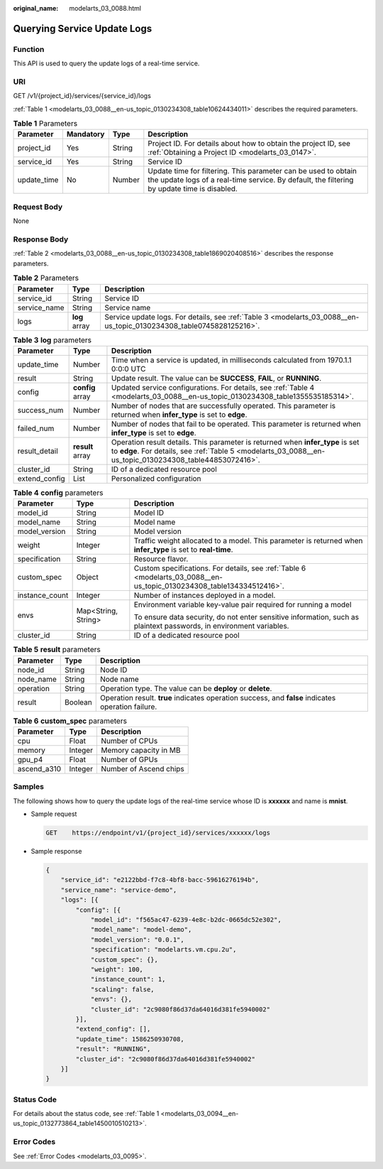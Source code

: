:original_name: modelarts_03_0088.html

.. _modelarts_03_0088:

Querying Service Update Logs
============================

Function
--------

This API is used to query the update logs of a real-time service.

URI
---

GET /v1/{project_id}/services/{service_id}/logs

:ref:`Table 1 <modelarts_03_0088__en-us_topic_0130234308_table10624434011>` describes the required parameters.

.. _modelarts_03_0088__en-us_topic_0130234308_table10624434011:

.. table:: **Table 1** Parameters

   +-------------+-----------+--------+---------------------------------------------------------------------------------------------------------------------------------------------------------------+
   | Parameter   | Mandatory | Type   | Description                                                                                                                                                   |
   +=============+===========+========+===============================================================================================================================================================+
   | project_id  | Yes       | String | Project ID. For details about how to obtain the project ID, see :ref:`Obtaining a Project ID <modelarts_03_0147>`.                                            |
   +-------------+-----------+--------+---------------------------------------------------------------------------------------------------------------------------------------------------------------+
   | service_id  | Yes       | String | Service ID                                                                                                                                                    |
   +-------------+-----------+--------+---------------------------------------------------------------------------------------------------------------------------------------------------------------+
   | update_time | No        | Number | Update time for filtering. This parameter can be used to obtain the update logs of a real-time service. By default, the filtering by update time is disabled. |
   +-------------+-----------+--------+---------------------------------------------------------------------------------------------------------------------------------------------------------------+

Request Body
------------

None

Response Body
-------------

:ref:`Table 2 <modelarts_03_0088__en-us_topic_0130234308_table1869020408516>` describes the response parameters.

.. _modelarts_03_0088__en-us_topic_0130234308_table1869020408516:

.. table:: **Table 2** Parameters

   +--------------+---------------+----------------------------------------------------------------------------------------------------------------------+
   | Parameter    | Type          | Description                                                                                                          |
   +==============+===============+======================================================================================================================+
   | service_id   | String        | Service ID                                                                                                           |
   +--------------+---------------+----------------------------------------------------------------------------------------------------------------------+
   | service_name | String        | Service name                                                                                                         |
   +--------------+---------------+----------------------------------------------------------------------------------------------------------------------+
   | logs         | **log** array | Service update logs. For details, see :ref:`Table 3 <modelarts_03_0088__en-us_topic_0130234308_table0745828125216>`. |
   +--------------+---------------+----------------------------------------------------------------------------------------------------------------------+

.. _modelarts_03_0088__en-us_topic_0130234308_table0745828125216:

.. table:: **Table 3** **log** parameters

   +---------------+------------------+--------------------------------------------------------------------------------------------------------------------------------------------------------------------------------------------+
   | Parameter     | Type             | Description                                                                                                                                                                                |
   +===============+==================+============================================================================================================================================================================================+
   | update_time   | Number           | Time when a service is updated, in milliseconds calculated from 1970.1.1 0:0:0 UTC                                                                                                         |
   +---------------+------------------+--------------------------------------------------------------------------------------------------------------------------------------------------------------------------------------------+
   | result        | String           | Update result. The value can be **SUCCESS**, **FAIL**, or **RUNNING**.                                                                                                                     |
   +---------------+------------------+--------------------------------------------------------------------------------------------------------------------------------------------------------------------------------------------+
   | config        | **config** array | Updated service configurations. For details, see :ref:`Table 4 <modelarts_03_0088__en-us_topic_0130234308_table1355535185314>`.                                                            |
   +---------------+------------------+--------------------------------------------------------------------------------------------------------------------------------------------------------------------------------------------+
   | success_num   | Number           | Number of nodes that are successfully operated. This parameter is returned when **infer_type** is set to **edge**.                                                                         |
   +---------------+------------------+--------------------------------------------------------------------------------------------------------------------------------------------------------------------------------------------+
   | failed_num    | Number           | Number of nodes that fail to be operated. This parameter is returned when **infer_type** is set to **edge**.                                                                               |
   +---------------+------------------+--------------------------------------------------------------------------------------------------------------------------------------------------------------------------------------------+
   | result_detail | **result** array | Operation result details. This parameter is returned when **infer_type** is set to **edge**. For details, see :ref:`Table 5 <modelarts_03_0088__en-us_topic_0130234308_table44853072416>`. |
   +---------------+------------------+--------------------------------------------------------------------------------------------------------------------------------------------------------------------------------------------+
   | cluster_id    | String           | ID of a dedicated resource pool                                                                                                                                                            |
   +---------------+------------------+--------------------------------------------------------------------------------------------------------------------------------------------------------------------------------------------+
   | extend_config | List             | Personalized configuration                                                                                                                                                                 |
   +---------------+------------------+--------------------------------------------------------------------------------------------------------------------------------------------------------------------------------------------+

.. _modelarts_03_0088__en-us_topic_0130234308_table1355535185314:

.. table:: **Table 4** **config** parameters

   +-----------------------+-----------------------+-----------------------------------------------------------------------------------------------------------------------+
   | Parameter             | Type                  | Description                                                                                                           |
   +=======================+=======================+=======================================================================================================================+
   | model_id              | String                | Model ID                                                                                                              |
   +-----------------------+-----------------------+-----------------------------------------------------------------------------------------------------------------------+
   | model_name            | String                | Model name                                                                                                            |
   +-----------------------+-----------------------+-----------------------------------------------------------------------------------------------------------------------+
   | model_version         | String                | Model version                                                                                                         |
   +-----------------------+-----------------------+-----------------------------------------------------------------------------------------------------------------------+
   | weight                | Integer               | Traffic weight allocated to a model. This parameter is returned when **infer_type** is set to **real-time**.          |
   +-----------------------+-----------------------+-----------------------------------------------------------------------------------------------------------------------+
   | specification         | String                | Resource flavor.                                                                                                      |
   +-----------------------+-----------------------+-----------------------------------------------------------------------------------------------------------------------+
   | custom_spec           | Object                | Custom specifications. For details, see :ref:`Table 6 <modelarts_03_0088__en-us_topic_0130234308_table134334512416>`. |
   +-----------------------+-----------------------+-----------------------------------------------------------------------------------------------------------------------+
   | instance_count        | Integer               | Number of instances deployed in a model.                                                                              |
   +-----------------------+-----------------------+-----------------------------------------------------------------------------------------------------------------------+
   | envs                  | Map<String, String>   | Environment variable key-value pair required for running a model                                                      |
   |                       |                       |                                                                                                                       |
   |                       |                       | To ensure data security, do not enter sensitive information, such as plaintext passwords, in environment variables.   |
   +-----------------------+-----------------------+-----------------------------------------------------------------------------------------------------------------------+
   | cluster_id            | String                | ID of a dedicated resource pool                                                                                       |
   +-----------------------+-----------------------+-----------------------------------------------------------------------------------------------------------------------+

.. _modelarts_03_0088__en-us_topic_0130234308_table44853072416:

.. table:: **Table 5** **result** parameters

   +-----------+---------+----------------------------------------------------------------------------------------------------+
   | Parameter | Type    | Description                                                                                        |
   +===========+=========+====================================================================================================+
   | node_id   | String  | Node ID                                                                                            |
   +-----------+---------+----------------------------------------------------------------------------------------------------+
   | node_name | String  | Node name                                                                                          |
   +-----------+---------+----------------------------------------------------------------------------------------------------+
   | operation | String  | Operation type. The value can be **deploy** or **delete**.                                         |
   +-----------+---------+----------------------------------------------------------------------------------------------------+
   | result    | Boolean | Operation result. **true** indicates operation success, and **false** indicates operation failure. |
   +-----------+---------+----------------------------------------------------------------------------------------------------+

.. _modelarts_03_0088__en-us_topic_0130234308_table134334512416:

.. table:: **Table 6** **custom_spec** parameters

   =========== ======= ======================
   Parameter   Type    Description
   =========== ======= ======================
   cpu         Float   Number of CPUs
   memory      Integer Memory capacity in MB
   gpu_p4      Float   Number of GPUs
   ascend_a310 Integer Number of Ascend chips
   =========== ======= ======================

Samples
-------

The following shows how to query the update logs of the real-time service whose ID is **xxxxxx** and name is **mnist**.

-  Sample request

   .. code-block:: text

      GET    https://endpoint/v1/{project_id}/services/xxxxxx/logs

-  Sample response

   .. code-block::

      {
          "service_id": "e2122bbd-f7c8-4bf8-bacc-59616276194b",
          "service_name": "service-demo",
          "logs": [{
              "config": [{
                  "model_id": "f565ac47-6239-4e8c-b2dc-0665dc52e302",
                  "model_name": "model-demo",
                  "model_version": "0.0.1",
                  "specification": "modelarts.vm.cpu.2u",
                  "custom_spec": {},
                  "weight": 100,
                  "instance_count": 1,
                  "scaling": false,
                  "envs": {},
                  "cluster_id": "2c9080f86d37da64016d381fe5940002"
              }],
              "extend_config": [],
              "update_time": 1586250930708,
              "result": "RUNNING",
              "cluster_id": "2c9080f86d37da64016d381fe5940002"
          }]
      }

Status Code
-----------

For details about the status code, see :ref:`Table 1 <modelarts_03_0094__en-us_topic_0132773864_table1450010510213>`.

Error Codes
-----------

See :ref:`Error Codes <modelarts_03_0095>`.
